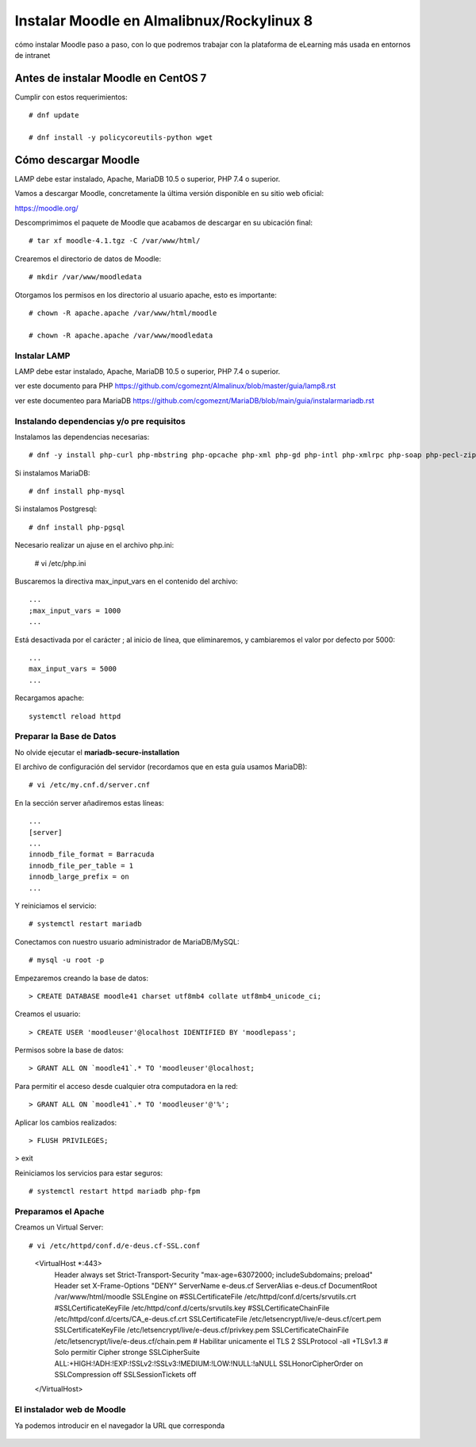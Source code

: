 Instalar Moodle en Almalibnux/Rockylinux 8
===================================

cómo instalar Moodle paso a paso, con lo que podremos trabajar con la plataforma de eLearning más usada en entornos de intranet

Antes de instalar Moodle en CentOS 7
++++++++++++++++++++++++++++++++++++++++++

Cumplir con estos requerimientos::

	# dnf update

	# dnf install -y policycoreutils-python wget


Cómo descargar Moodle
++++++++++++++++++++++++++++++++

LAMP debe estar instalado, Apache, MariaDB 10.5 o superior, PHP 7.4 o superior.

Vamos a descargar Moodle, concretamente la última versión disponible en su sitio web oficial: 

https://moodle.org/

Descomprimimos el paquete de Moodle que acabamos de descargar en su ubicación final::

	# tar xf moodle-4.1.tgz -C /var/www/html/
	
Crearemos el directorio de datos de Moodle::

	# mkdir /var/www/moodledata
	
Otorgamos los permisos en los directorio al usuario apache, esto es importante::

	# chown -R apache.apache /var/www/html/moodle
	
	# chown -R apache.apache /var/www/moodledata

Instalar LAMP
--------------

LAMP debe estar instalado, Apache, MariaDB 10.5 o superior, PHP 7.4 o superior.

ver este documento para PHP https://github.com/cgomeznt/Almalinux/blob/master/guia/lamp8.rst

ver este documenteo para MariaDB https://github.com/cgomeznt/MariaDB/blob/main/guia/instalarmariadb.rst


Instalando dependencias y/o pre requisitos
--------------------------

Instalamos las dependencias necesarias::

	# dnf -y install php-curl php-mbstring php-opcache php-xml php-gd php-intl php-xmlrpc php-soap php-pecl-zip

Si instalamos MariaDB::

	# dnf install php-mysql

Si instalamos Postgresql::

	# dnf install php-pgsql
	
Necesario realizar un ajuse en el archivo php.ini:

	# vi /etc/php.ini
	
Buscaremos la directiva max_input_vars en el contenido del archivo::

	...
	;max_input_vars = 1000
	...
	
Está desactivada por el carácter ; al inicio de línea, que eliminaremos, y cambiaremos el valor por defecto por 5000::

	...
	max_input_vars = 5000
	...

Recargamos apache::

	systemctl reload httpd
	
Preparar la Base de Datos
-------------------------

No olvide ejecutar el **mariadb-secure-installation**

El archivo de configuración del servidor (recordamos que en esta guía usamos MariaDB)::

	# vi /etc/my.cnf.d/server.cnf

En la sección server añadiremos estas líneas::

	...
	[server]
	...
	innodb_file_format = Barracuda
	innodb_file_per_table = 1
	innodb_large_prefix = on
	...
	
Y reiniciamos el servicio::

	# systemctl restart mariadb

Conectamos con nuestro usuario administrador de MariaDB/MySQL::

	# mysql -u root -p
	
Empezaremos creando la base de datos::

	> CREATE DATABASE moodle41 charset utf8mb4 collate utf8mb4_unicode_ci;

Creamos el usuario::

	> CREATE USER 'moodleuser'@localhost IDENTIFIED BY 'moodlepass';
	
Permisos sobre la base de datos::

	> GRANT ALL ON `moodle41`.* TO 'moodleuser'@localhost;

Para permitir el acceso desde cualquier otra computadora en la red::

	> GRANT ALL ON `moodle41`.* TO 'moodleuser'@'%';

Aplicar los cambios realizados::

	> FLUSH PRIVILEGES;

> exit

Reiniciamos los servicios para estar seguros::

	# systemctl restart httpd mariadb php-fpm
	
Preparamos el Apache
----------------

Creamos un Virtual Server::

# vi /etc/httpd/conf.d/e-deus.cf-SSL.conf

	<VirtualHost *:443>
		Header always set Strict-Transport-Security "max-age=63072000; includeSubdomains; preload"
		Header set X-Frame-Options "DENY"
		ServerName e-deus.cf
		ServerAlias e-deus.cf
		DocumentRoot /var/www/html/moodle
		SSLEngine on
		#SSLCertificateFile /etc/httpd/conf.d/certs/srvutils.crt
		#SSLCertificateKeyFile /etc/httpd/conf.d/certs/srvutils.key
		#SSLCertificateChainFile /etc/httpd/conf.d/certs/CA_e-deus.cf.crt
		SSLCertificateFile /etc/letsencrypt/live/e-deus.cf/cert.pem
		SSLCertificateKeyFile /etc/letsencrypt/live/e-deus.cf/privkey.pem
		SSLCertificateChainFile /etc/letsencrypt/live/e-deus.cf/chain.pem
		# Habilitar unicamente el TLS 2
		SSLProtocol -all +TLSv1.3
		# Solo permitir Cipher stronge
		SSLCipherSuite ALL:+HIGH:!ADH:!EXP:!SSLv2:!SSLv3:!MEDIUM:!LOW:!NULL:!aNULL
		SSLHonorCipherOrder on
		SSLCompression      off
		SSLSessionTickets   off
	</VirtualHost>



El instalador web de Moodle
---------------------------------

Ya podemos introducir en el navegador la URL que corresponda


.. figure:: ../images/01.png

.. figure:: ../images/02.png

.. figure:: ../images/03.png

.. figure:: ../images/04.png

.. figure:: ../images/05.png

.. figure:: ../images/06.png

.. figure:: ../images/07.png

.. figure:: ../images/08.png

.. figure:: ../images/09.png

.. figure:: ../images/10.png

.. figure:: ../images/11.png

.. figure:: ../images/12.png

.. figure:: ../images/13.png

.. figure:: ../images/14.png

.. figure:: ../images/15.png

.. figure:: ../images/16.png

.. figure:: ../images/17.png

.. figure:: ../images/18.png



